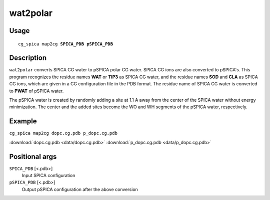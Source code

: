 wat2polar      
===============
Usage   
--------
.. parsed-literal::

    cg_spica map2cg :strong:`SPICA_PDB` :strong:`pSPICA_PDB`

Description
-----------
``wat2polar`` converts SPICA CG water to pSPICA polar CG water.
SPICA CG ions are also converted to pSPICA's. This program recognizes
the residue names **WAT** or **TIP3** as SPICA CG water, 
and the residue names **SOD** and **CLA** as SPICA CG ions,
which are given in a CG configuration file in the PDB format.
The residue name of SPICA CG water is converted to **PWAT** of pSPICA water.

The pSPICA water is created by randomly adding a site at 1.1 A 
away from the center of the SPICA water without energy minimization.
The center and the added sites become the WO and WH segments of the pSPICA 
water, respectively. 

Example
-------
``cg_spica map2cg dopc.cg.pdb p_dopc.cg.pdb`` 

.. image:: figures/wat2polar_example.jpg
    :scale: 40

:download:`dopc.cg.pdb <data/dopc.cg.pdb>` 
:download:`p_dopc.cg.pdb <data/p_dopc.cg.pdb>`  

Positional args
---------------

``SPICA_PDB`` [<.pdb>] 
    Input SPICA configuration
``pSPICA_PDB`` [<.pdb>] 
    Output pSPICA configuration after the above conversion

